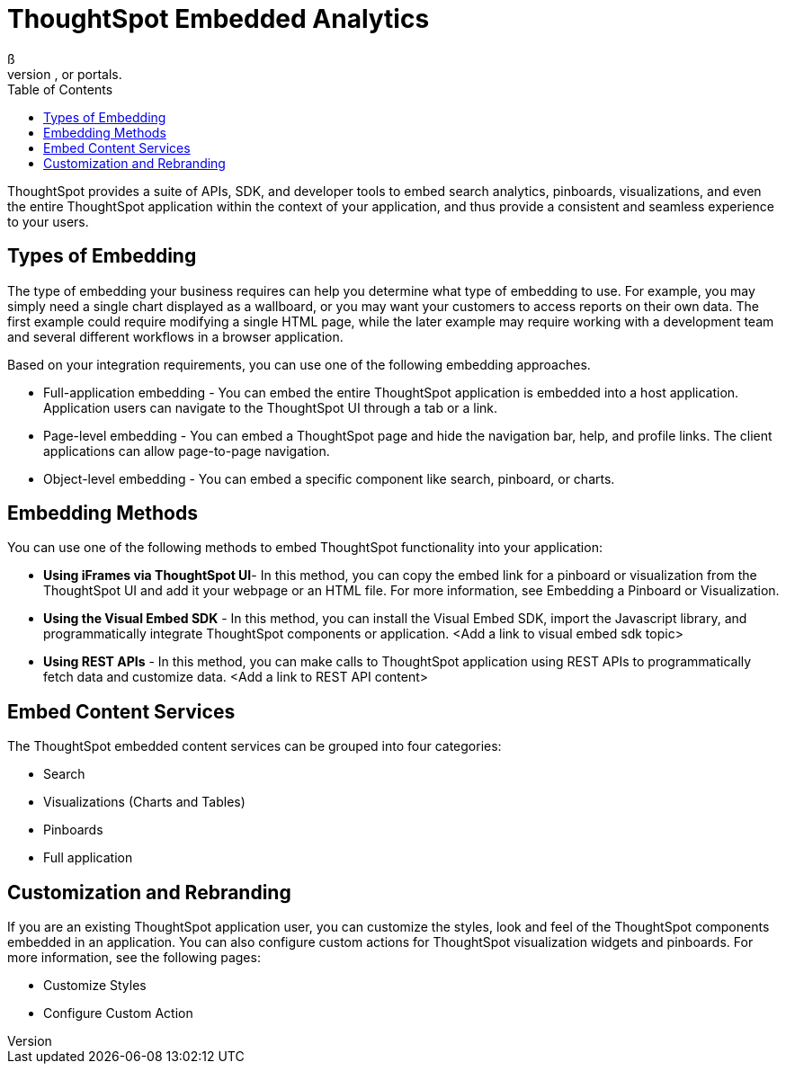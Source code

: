 = ThoughtSpot Embedded Analytics
:toc: true
ß
The ThoughtSpot embedded analytics capability empowers you to embed ThoughtSpot functionality and infuse search-driven data and insights into your applications, products, websites, or portals. 
ThoughtSpot provides a suite of APIs, SDK, and developer tools to  embed search analytics, pinboards, visualizations, and even the entire ThoughtSpot application within  the context of your  application, and thus provide a consistent and seamless experience to your users.

== Types of Embedding
The type of embedding your business requires can help you determine what type of embedding to use.
For example, you may simply need a single chart displayed as a  wallboard, or you may want your customers to access reports on their own data.
The first example could require modifying a single HTML page, while the later example may require working with a development team and several different workflows in a browser application.

Based on your integration requirements, you can use one of the following embedding approaches.

* Full-application embedding - You can embed the entire ThoughtSpot application is embedded into a host application. Application users can navigate to the ThoughtSpot UI through a tab or a link. 
* Page-level embedding - You can embed a ThoughtSpot page and hide  the navigation bar, help, and profile links. The client applications can allow page-to-page navigation.
* Object-level embedding - You can embed a specific component like search, pinboard, or charts.


== Embedding Methods

You can use one of the following methods to embed ThoughtSpot functionality into your application:

* *Using iFrames via ThoughtSpot UI*- In this method, you can copy the embed link for a pinboard or visualization from the ThoughtSpot UI and add it your webpage or an HTML file. For more information, see Embedding a Pinboard or Visualization.
* *Using the Visual Embed SDK* - In this method, you can install the Visual Embed SDK, import the Javascript library, and programmatically integrate ThoughtSpot components or application. <Add a link to visual embed sdk topic>
* *Using REST APIs* - In this method, you can make calls to ThoughtSpot application using REST APIs to programmatically fetch data and customize data. <Add a link to REST API content>

== Embed Content Services

The ThoughtSpot embedded content services can be grouped into four categories:

* Search
* Visualizations (Charts and Tables)
* Pinboards
* Full application

== Customization and Rebranding

If you are an existing ThoughtSpot application user, you can customize the styles, look and feel of the ThoughtSpot components embedded in an application. You can also configure custom actions for ThoughtSpot visualization widgets and pinboards.  
For more information, see the following pages:

* Customize Styles
* Configure Custom Action
